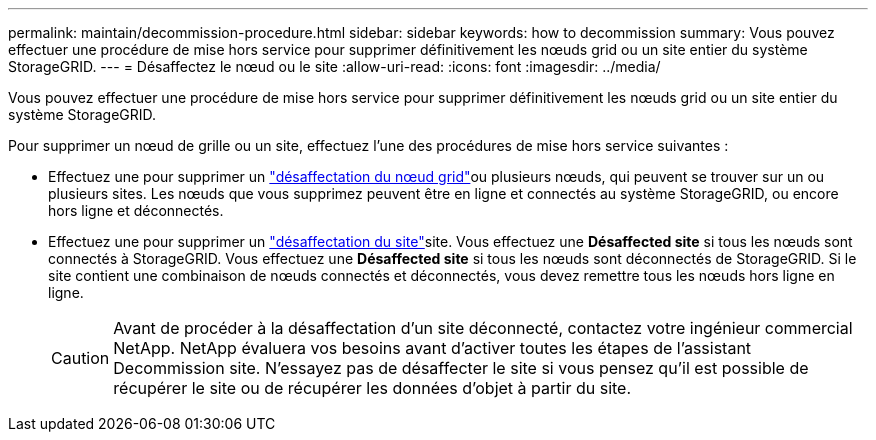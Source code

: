 ---
permalink: maintain/decommission-procedure.html 
sidebar: sidebar 
keywords: how to decommission 
summary: Vous pouvez effectuer une procédure de mise hors service pour supprimer définitivement les nœuds grid ou un site entier du système StorageGRID. 
---
= Désaffectez le nœud ou le site
:allow-uri-read: 
:icons: font
:imagesdir: ../media/


[role="lead"]
Vous pouvez effectuer une procédure de mise hors service pour supprimer définitivement les nœuds grid ou un site entier du système StorageGRID.

Pour supprimer un nœud de grille ou un site, effectuez l'une des procédures de mise hors service suivantes :

* Effectuez une  pour supprimer un link:grid-node-decommissioning.html["désaffectation du nœud grid"]ou plusieurs nœuds, qui peuvent se trouver sur un ou plusieurs sites. Les nœuds que vous supprimez peuvent être en ligne et connectés au système StorageGRID, ou encore hors ligne et déconnectés.
* Effectuez une  pour supprimer un link:considerations-for-removing-site.html["désaffectation du site"]site. Vous effectuez une *Désaffected site* si tous les nœuds sont connectés à StorageGRID. Vous effectuez une *Désaffected site* si tous les nœuds sont déconnectés de StorageGRID. Si le site contient une combinaison de nœuds connectés et déconnectés, vous devez remettre tous les nœuds hors ligne en ligne.
+

CAUTION: Avant de procéder à la désaffectation d'un site déconnecté, contactez votre ingénieur commercial NetApp. NetApp évaluera vos besoins avant d'activer toutes les étapes de l'assistant Decommission site. N'essayez pas de désaffecter le site si vous pensez qu'il est possible de récupérer le site ou de récupérer les données d'objet à partir du site.


